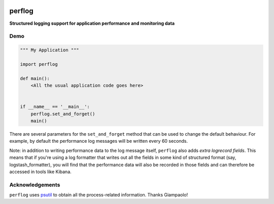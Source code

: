 .. image:: https://travis-ci.org/cjrh/perflog.svg?branch=master
    :target: https://travis-ci.org/cjrh/perflog

.. image:: https://coveralls.io/repos/github/cjrh/perflog/badge.svg?branch=master
    :target: https://coveralls.io/github/cjrh/perflog?branch=master

.. image:: https://img.shields.io/pypi/pyversions/perflog.svg
    :target: https://pypi.python.org/pypi/perflog

.. image:: https://img.shields.io/github/tag/cjrh/perflog.svg
    :target: https://img.shields.io/github/tag/cjrh/perflog.svg

.. image:: https://img.shields.io/badge/install-pip%20install%20perflog-ff69b4.svg
    :target: https://img.shields.io/badge/install-pip%20install%20perflog-ff69b4.svg

.. image:: https://img.shields.io/pypi/v/perflog.svg
    :target: https://img.shields.io/pypi/v/perflog.svg


perflog
=======

**Structured logging support for application performance and monitoring data**

Demo
----

.. code:: python

    """ My Application """

    import perflog

    def main():
        <All the usual application code goes here>


    if __name__ == '__main__':
        perflog.set_and_forget()
        main()


There are several parameters for the ``set_and_forget`` method that can be
used to change the default behaviour. For example, by default the performance
log messages will be written every 60 seconds.

Note: in addition to writing performance data to the log message itself,
``perflog`` also adds *extra logrecord fields*.  This means that if you're
using a log formatter that writes out all the fields in some kind of
structured format (say, logstash_formatter), you will find that the performance
data will also be recorded in those fields and can therefore be accessed in
tools like Kibana.

Acknowledgements
----------------

``perflog`` uses `psutil <https://github.com/giampaolo/psutil>`_ to
obtain all the process-related information. Thanks Giampaolo!
